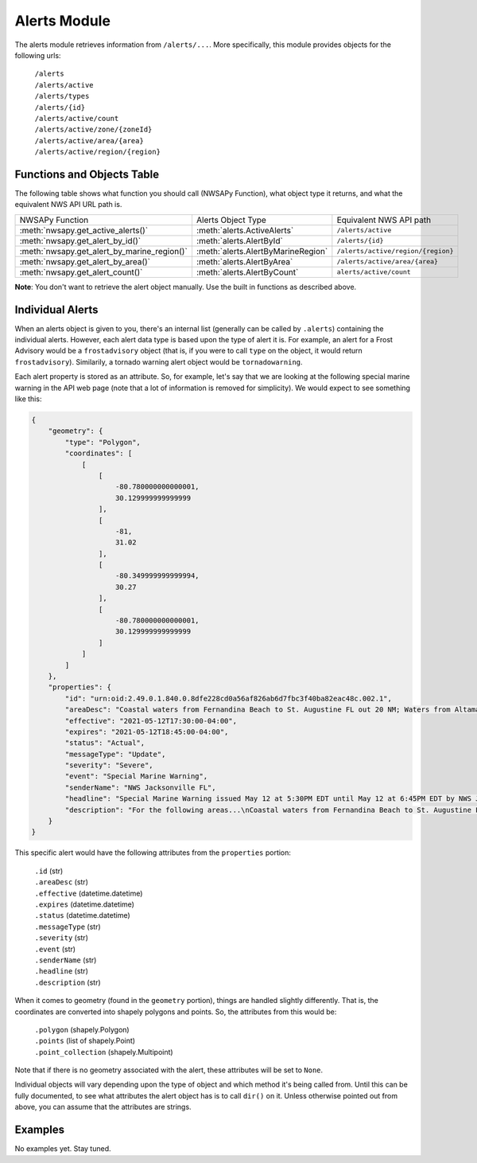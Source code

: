 Alerts Module
=============

The alerts module retrieves information from ``/alerts/...``. More specifically, this module provides objects for the following urls:

	| ``/alerts``
	| ``/alerts/active``
	| ``/alerts/types``
	| ``/alerts/{id}``
	| ``/alerts/active/count``
	| ``/alerts/active/zone/{zoneId}``
	| ``/alerts/active/area/{area}``
	| ``/alerts/active/region/{region}``

Functions and Objects Table
^^^^^^^^^^^^^^^^^^^^^^^^^^^

The following table shows what function you should call (NWSAPy Function), what object type it returns, and what the equivalent NWS API URL path is.

+---------------------------------------------+------------------------------------+------------------------------------+
| NWSAPy Function                             | Alerts Object Type                 | Equivalent NWS API path            |
+---------------------------------------------+------------------------------------+------------------------------------+
| :meth:`nwsapy.get_active_alerts()`          | :meth:`alerts.ActiveAlerts`        | ``/alerts/active``                 |
+---------------------------------------------+------------------------------------+------------------------------------+
| :meth:`nwsapy.get_alert_by_id()`            | :meth:`alerts.AlertById`           | ``/alerts/{id}``                   |
+---------------------------------------------+------------------------------------+------------------------------------+
| :meth:`nwsapy.get_alert_by_marine_region()` | :meth:`alerts.AlertByMarineRegion` | ``/alerts/active/region/{region}`` |
+---------------------------------------------+------------------------------------+------------------------------------+
| :meth:`nwsapy.get_alert_by_area()`          | :meth:`alerts.AlertByArea`         | ``/alerts/active/area/{area}``     |
+---------------------------------------------+------------------------------------+------------------------------------+
| :meth:`nwsapy.get_alert_count()`            | :meth:`alerts.AlertByCount`        | ``alerts/active/count``            |
+---------------------------------------------+------------------------------------+------------------------------------+

**Note**: You don't want to retrieve the alert object manually. Use the built in functions as described above.

Individual Alerts
^^^^^^^^^^^^^^^^^

When an alerts object is given to you, there's an internal list (generally can be called by ``.alerts``) containing the individual alerts. However, each alert data type is based upon the type of alert it is. For example, an alert for a Frost Advisory would be a ``frostadvisory`` object (that is, if you were to call ``type`` on the object, it would return ``frostadvisory``). Similarily, a tornado warning alert object would be ``tornadowarning``.

Each alert property is stored as an attribute. So, for example, let's say that we are looking at the following special marine warning in the API web page (note that a lot of information is removed for simplicity). We would expect to see something like this:

.. code-block::

	{
	    "geometry": {
                "type": "Polygon",
                "coordinates": [
                    [
                        [
                            -80.780000000000001,
                            30.129999999999999
                        ],
                        [
                            -81,
                            31.02
                        ],
                        [
                            -80.349999999999994,
                            30.27
                        ],
                        [
                            -80.780000000000001,
                            30.129999999999999
                        ]
                    ]
                ]
            },
	    "properties": {
	        "id": "urn:oid:2.49.0.1.840.0.8dfe228cd0a56af826ab6d7fbc3f40ba82eac48c.002.1",
	        "areaDesc": "Coastal waters from Fernandina Beach to St. Augustine FL out 20 NM; Waters from Altamaha Sound GA to Fernandina Beach FL from 20 to 60 NM; Waters from Fernandina Beach to St. Augustine FL from 20 to 60 NM",
	        "effective": "2021-05-12T17:30:00-04:00",
	        "expires": "2021-05-12T18:45:00-04:00",
	        "status": "Actual",
	        "messageType": "Update",
	        "severity": "Severe",
	        "event": "Special Marine Warning",
	        "senderName": "NWS Jacksonville FL",
	        "headline": "Special Marine Warning issued May 12 at 5:30PM EDT until May 12 at 6:45PM EDT by NWS Jacksonville FL",
	        "description": "For the following areas...\nCoastal waters from Fernandina Beach to St. Augustine FL out 20 NM...\nWaters from Altamaha Sound GA to Fernandina Beach FL from 20 to 60\nNM...\nWaters from Fernandina Beach to St. Augustine FL from 20 to 60 NM...\n\nAt 529 PM EDT, showers and thunderstorms were located along a\nline extending from 20 nm southeast of R2 Tower to 23 nm east of\nGuana River State Park, moving southeast at 30 knots.\n\nHAZARD...Wind gusts 34 knots or greater.\n\nSOURCE...Radar indicated.\n\nIMPACT...Small craft could be damaged in briefly higher winds and\nsuddenly higher waves.\n\nLocations impacted include...\nBuoy Hlha, Tournament Reef, Casablanca Reef and Anna Reef.",
	    }
	}

This specific alert would have the following attributes from the ``properties`` portion:

	| ``.id`` (str)
	| ``.areaDesc`` (str)
	| ``.effective`` (datetime.datetime)
	| ``.expires`` (datetime.datetime)
	| ``.status`` (datetime.datetime)
	| ``.messageType`` (str)
	| ``.severity`` (str)
	| ``.event`` (str)
	| ``.senderName`` (str)
	| ``.headline`` (str)
	| ``.description`` (str)
	
When it comes to geometry (found in the ``geometry`` portion), things are handled slightly differently. That is, the coordinates are converted into shapely polygons and points. So, the attributes from this would be:

	| ``.polygon`` (shapely.Polygon)
	| ``.points`` (list of shapely.Point)
	| ``.point_collection`` (shapely.Multipoint)

Note that if there is no geometry associated with the alert, these attributes will be set to ``None``.

Individual objects will vary depending upon the type of object and which method it's being called from. Until this can be fully documented, to see what attributes the alert object has is to call ``dir()`` on it. Unless otherwise pointed out from above, you can assume that the attributes are strings.

Examples
^^^^^^^^

No examples yet. Stay tuned.



